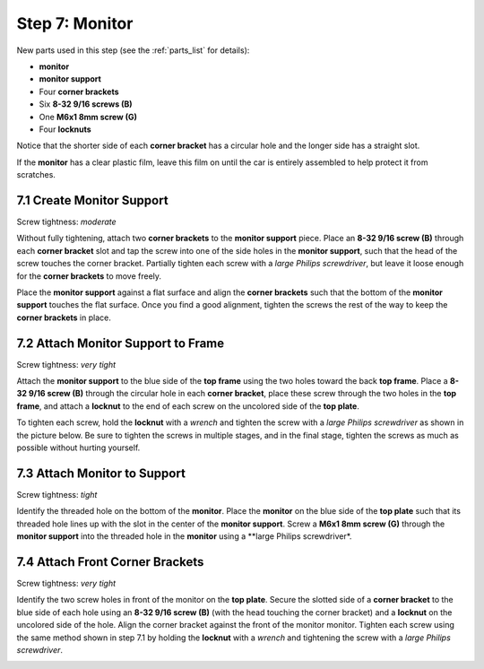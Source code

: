 
.. _build_guide_step_7:

Step 7: Monitor
============================================

New parts used in this step (see the :ref:`parts_list` for details):

* **monitor**
* **monitor support**
* Four **corner brackets**
* Six **8-32 9/16 screws (B)**
* One **M6x1 8mm screw (G)**
* Four **locknuts**

Notice that the shorter side of each **corner bracket** has a circular hole and the longer side has a straight slot.

.. image:: /assets/img/diagrams/cornerBracketAnatomy.*
  :width: 60%
  :align: center

If the **monitor** has a clear plastic film, leave this film on until the car is entirely assembled to help protect it from scratches.

.. image:: /assets/img/parts/monitorFilm.*
  :width: 80%
  :align: center

7.1 Create Monitor Support
""""""""""""""""""""""""""

Screw tightness: *moderate*

Without fully tightening, attach two **corner brackets** to the **monitor support** piece.  Place an **8-32 9/16 screw (B)** through each **corner bracket** slot and tap the screw into one of the side holes in the **monitor support**, such that the head of the screw touches the corner bracket.  Partially tighten each screw with a *large Philips screwdriver*, but leave it loose enough for the **corner brackets** to move freely.

.. image:: /assets/img/assemblySteps/CAD/7-1.*
  :width: 49 %
.. image:: /assets/img/assemblySteps/7-1.*
  :width: 49 %

Place the **monitor support** against a flat surface and align the **corner brackets** such that the bottom of the **monitor support** touches the flat surface.  Once you find a good alignment, tighten the screws the rest of the way to keep the **corner brackets** in place.

.. image:: /assets/img/assemblySteps/7-1_Straighten.*
  :width: 80%
  :align: center

7.2 Attach Monitor Support to Frame
"""""""""""""""""""""""""""""""""""

Screw tightness: *very tight*

Attach the **monitor support** to the blue side of the **top frame** using the two holes toward the back **top frame**.  Place a **8-32 9/16 screw (B)** through the circular hole in each **corner bracket**, place these screw through the two holes in the **top frame**, and attach a **locknut** to the end of each screw on the uncolored side of the **top plate**.

.. image:: /assets/img/assemblySteps/CAD/7-2_Front.*
  :width: 49 %
.. image:: /assets/img/assemblySteps/CAD/7-2_Ortho.*
  :width: 49 %

To tighten each screw, hold the **locknut** with a *wrench* and tighten the screw with a *large Philips screwdriver* as shown in the picture below.  Be sure to tighten the screws in multiple stages, and in the final stage, tighten the screws as much as possible without hurting yourself.

.. image:: /assets/img/assemblySteps/7-2_Tools.*
  :width: 80%
  :align: center

7.3 Attach Monitor to Support
"""""""""""""""""""""""""""""

Screw tightness: *tight*

Identify the threaded hole on the bottom of the **monitor**.  Place the **monitor** on the blue side of the **top plate** such that its threaded hole lines up with the slot in the center of the **monitor support**.  Screw a **M6x1 8mm screw (G)** through the **monitor support** into the threaded hole in the **monitor** using a **large Philips screwdriver*.

.. image:: /assets/img/assemblySteps/CAD/7-3.*
  :width: 49 %
.. image:: /assets/img/assemblySteps/7-3.*
  :width: 49 %

7.4 Attach Front Corner Brackets
""""""""""""""""""""""""""""""""

Screw tightness: *very tight*

Identify the two screw holes in front of the monitor on the **top plate**.  Secure the slotted side of a **corner bracket** to the blue side of each hole using an **8-32 9/16 screw (B)** (with the head touching the corner bracket) and a **locknut** on the uncolored side of the hole.  Align the corner bracket against the front of the monitor monitor.  Tighten each screw using the same method shown in step 7.1 by holding the **locknut** with a *wrench* and tightening the screw with a *large Philips screwdriver*.

.. image:: /assets/img/assemblySteps/CAD/7-4.*
  :width: 49 %
.. image:: /assets/img/assemblySteps/7-4.*
  :width: 49 %
